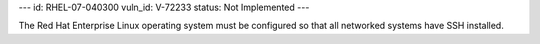 ---
id: RHEL-07-040300
vuln_id: V-72233
status: Not Implemented
---

The Red Hat Enterprise Linux operating system must be configured so that all networked systems have SSH installed.
